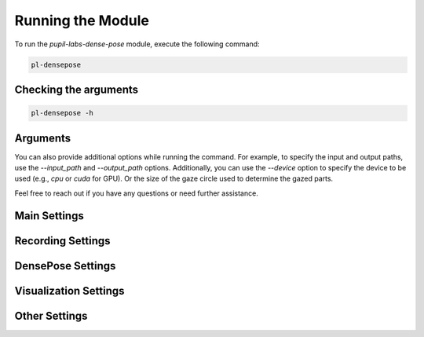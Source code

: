 Running the Module
==================

To run the `pupil-labs-dense-pose` module, execute the following command:

.. code-block:: bash

   pl-densepose


Checking the arguments
----------------------

.. code-block:: bash

   pl-densepose -h


Arguments
---------

You can also provide additional options while running the command. For example, to specify the input and output paths, use the `--input_path` and `--output_path` options. Additionally, you can use the `--device` option to specify the device to be used (e.g., `cpu` or `cuda` for GPU).
Or the size of the gaze circle used to determine the gazed parts.

Feel free to reach out if you have any questions or need further assistance.

.. option:: -h, --help

   Show this help message and exit.

Main Settings
-------------

.. option:: --input_path INPUT_PATH

   Path to the input video file.

.. option:: --output_path OUTPUT_PATH

   Path where to output files.

Recording Settings
------------------

.. option:: --start START

   Start event name, default is recording.begin.

.. option:: --end END

   End event name, default is recording.end.

DensePose Settings
------------------

.. option:: --model MODEL

   Specify the DensePose model to use. 
   Check out :ref:`under-the-hood``

.. option:: --confidence CONFIDENCE

   Confidence threshold for DensePose model.

.. option:: --device DEVICE

   Device to use for inference. Either cuda or cpu, mps does not work.

Visualization Settings
----------------------

.. option:: -p, --vis

   Enable visualization.

Other Settings
--------------

.. option:: -f, --inference

   Compute inference time.

.. option:: -o, --override

   Override flag, do not perform checks. Use it with Core, PI Player recordings.

.. option:: -cs CIRCLE_SIZE, --circle_size CIRCLE_SIZE

   Size of the gaze circle, used to compute touches.


